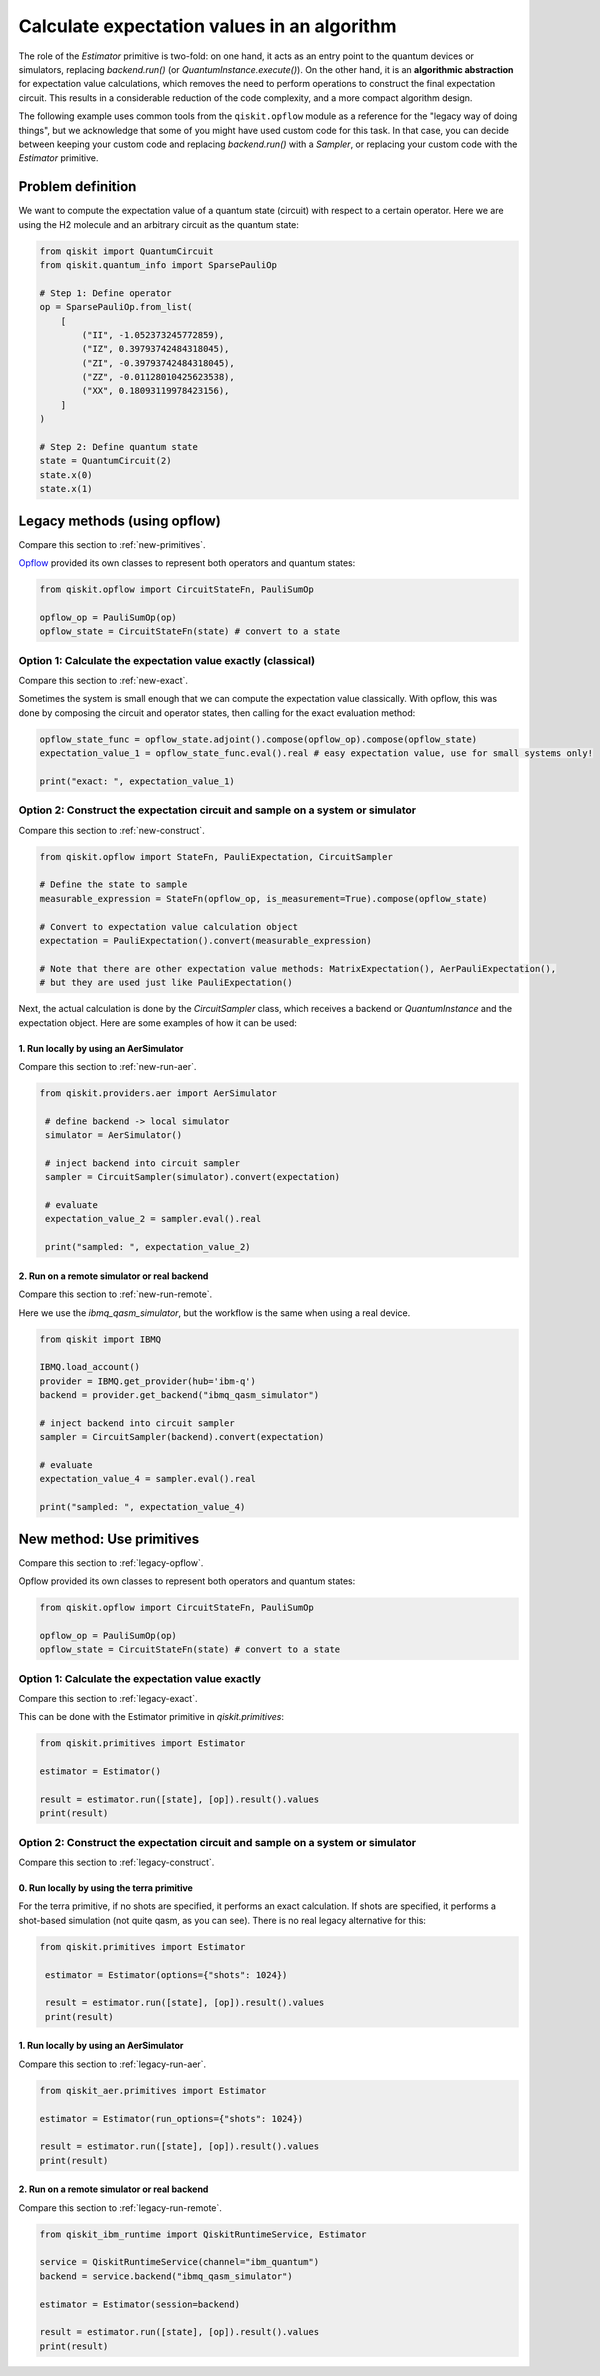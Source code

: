 Calculate expectation values in an algorithm
==============================================

The role of the `Estimator` primitive is two-fold: on one hand, it acts as an entry point to the quantum devices or simulators, replacing `backend.run()` (or `QuantumInstance.execute()`). On the other hand, it is an **algorithmic abstraction** for expectation value calculations, which removes the need to perform operations to construct the final expectation circuit. This results in a considerable reduction of the code complexity, and a more compact algorithm design. 

The following example uses common tools from the ``qiskit.opflow`` module as a reference for the "legacy way of doing things", but we acknowledge that some of you might have used custom code for this task. In that case, you can decide between keeping your custom code and replacing `backend.run()` with a `Sampler`, or replacing your custom code with the `Estimator` primitive.


Problem definition 
-------------------------------

We want to compute the expectation value of a quantum state (circuit) with respect to a certain operator. Here we are using the H2 molecule and an arbitrary circuit as the quantum state:


.. code-block:: python


    from qiskit import QuantumCircuit
    from qiskit.quantum_info import SparsePauliOp

    # Step 1: Define operator
    op = SparsePauliOp.from_list(
        [
            ("II", -1.052373245772859),
            ("IZ", 0.39793742484318045),
            ("ZI", -0.39793742484318045),
            ("ZZ", -0.01128010425623538),
            ("XX", 0.18093119978423156),
        ]
    )

    # Step 2: Define quantum state
    state = QuantumCircuit(2)
    state.x(0)
    state.x(1)

.. _legacy-opflow:

Legacy methods (using opflow)
-----------------------------

Compare this section to :ref:`new-primitives`.

`Opflow <https://qiskit.org/documentation/apidoc/opflow.html>`__ provided its own classes to represent both operators and quantum states:

.. code-block:: python

    from qiskit.opflow import CircuitStateFn, PauliSumOp

    opflow_op = PauliSumOp(op)
    opflow_state = CircuitStateFn(state) # convert to a state

.. _legacy-exact:

Option 1: Calculate the expectation value exactly (classical)
~~~~~~~~~~~~~~~~~~~~~~~~~~~~~~~~~~~~~~~~~~~~~~~~~~~~~~~~~~~~~~~~~

Compare this section to :ref:`new-exact`.

Sometimes the system is small enough that we can compute the expectation value classically. With opflow, this was done by composing the circuit and operator states, then calling for the exact evaluation method:


.. code-block:: python

    opflow_state_func = opflow_state.adjoint().compose(opflow_op).compose(opflow_state)
    expectation_value_1 = opflow_state_func.eval().real # easy expectation value, use for small systems only!

    print("exact: ", expectation_value_1)

.. _legacy-construct:

Option 2: Construct the expectation circuit and sample on a system or simulator
~~~~~~~~~~~~~~~~~~~~~~~~~~~~~~~~~~~~~~~~~~~~~~~~~~~~~~~~~~~~~~~~~~~~~~~~~~~~~~~~

Compare this section to :ref:`new-construct`.

.. code-block:: python

    from qiskit.opflow import StateFn, PauliExpectation, CircuitSampler

    # Define the state to sample
    measurable_expression = StateFn(opflow_op, is_measurement=True).compose(opflow_state)

    # Convert to expectation value calculation object
    expectation = PauliExpectation().convert(measurable_expression)

    # Note that there are other expectation value methods: MatrixExpectation(), AerPauliExpectation(), 
    # but they are used just like PauliExpectation()

Next, the actual calculation is done by the `CircuitSampler` class, which receives a backend or `QuantumInstance` and the expectation object. Here are some examples of how it can be used:

.. _legacy-run-aer:

1. Run locally by using an AerSimulator
*****************************************

Compare this section to :ref:`new-run-aer`.

.. code-block:: python

   from qiskit.providers.aer import AerSimulator

    # define backend -> local simulator
    simulator = AerSimulator() 

    # inject backend into circuit sampler
    sampler = CircuitSampler(simulator).convert(expectation)

    # evaluate
    expectation_value_2 = sampler.eval().real

    print("sampled: ", expectation_value_2)

.. _legacy-run-remote:

2. Run on a remote simulator or real backend
*********************************************

Compare this section to :ref:`new-run-remote`.

Here we use the `ibmq_qasm_simulator`, but the workflow is the same when using a real device.

.. code-block:: python

    from qiskit import IBMQ

    IBMQ.load_account()
    provider = IBMQ.get_provider(hub='ibm-q')
    backend = provider.get_backend("ibmq_qasm_simulator")

    # inject backend into circuit sampler
    sampler = CircuitSampler(backend).convert(expectation) 

    # evaluate
    expectation_value_4 = sampler.eval().real

    print("sampled: ", expectation_value_4)


.. _new-primitives:

New method: Use primitives
-----------------------------

Compare this section to :ref:`legacy-opflow`.

Opflow provided its own classes to represent both operators and quantum states:

.. code-block:: python

    from qiskit.opflow import CircuitStateFn, PauliSumOp

    opflow_op = PauliSumOp(op)
    opflow_state = CircuitStateFn(state) # convert to a state

.. _new-exact:

Option 1: Calculate the expectation value exactly
~~~~~~~~~~~~~~~~~~~~~~~~~~~~~~~~~~~~~~~~~~~~~~~~~~~~~~~~~~~~~~~~~

Compare this section to :ref:`legacy-exact`.

This can be done with the Estimator primitive in `qiskit.primitives`:


.. code-block:: python

    from qiskit.primitives import Estimator

    estimator = Estimator()

    result = estimator.run([state], [op]).result().values
    print(result)

.. _new-construct:

Option 2: Construct the expectation circuit and sample on a system or simulator
~~~~~~~~~~~~~~~~~~~~~~~~~~~~~~~~~~~~~~~~~~~~~~~~~~~~~~~~~~~~~~~~~~~~~~~~~~~~~~~~

Compare this section to :ref:`legacy-construct`.

.. _new-construct-run-terra:

0. Run locally by using the terra primitive
*********************************************

For the terra primitive, if no shots are specified, it performs an exact calculation. If shots are specified, it performs a shot-based simulation (not quite qasm, as you can see). There is no real legacy alternative for this:

.. code-block:: python

   from qiskit.primitives import Estimator

    estimator = Estimator(options={"shots": 1024})

    result = estimator.run([state], [op]).result().values
    print(result)

.. _new-run-aer:

1. Run locally by using an AerSimulator 
*********************************************

Compare this section to :ref:`legacy-run-aer`.

.. code-block:: python

    from qiskit_aer.primitives import Estimator

    estimator = Estimator(run_options={"shots": 1024})

    result = estimator.run([state], [op]).result().values
    print(result)

.. _new-run-remote:

2. Run on a remote simulator or real backend
*********************************************

Compare this section to :ref:`legacy-run-remote`.

.. code-block:: python
    
    from qiskit_ibm_runtime import QiskitRuntimeService, Estimator

    service = QiskitRuntimeService(channel="ibm_quantum")
    backend = service.backend("ibmq_qasm_simulator")

    estimator = Estimator(session=backend)

    result = estimator.run([state], [op]).result().values
    print(result)
